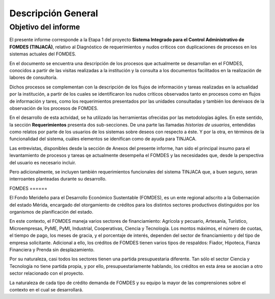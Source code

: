 *******************
Descripción General
*******************

Objetivo del informe
====================

El presente informe corresponde a la Etapa 1 del proyecto **Sistema Integrado para el Control
Administrativo de FOMDES (TINJACÁ)**, relativo al Diagnóstico de requerimientos y nudos críticos con duplicaciones de procesos en los sistemas actuales del FOMDES.

En el documento se encuentra una descripción de los procesos que actualmente se desarrollan en el
FOMDES, conocidos a partir de las visitas realizadas a la institución y la consulta a los documentos
facilitados en la realización de labores de consultoría.

Dichos procesos se complementan con la descripción de los flujos de información y tareas realizadas
en la actualidad por la institución, a partir de los cuales se identificaron los nudos críticos
observados tanto en procesos como en flujos de información y tares, como los requerimientos
presentados por las unidades consultadas y también los dereivaos de la observación de los procesos
de FOMDES.

En el desarrollo de esta actvidad, se ha utilizado las herramientas ofrecidas por las metodologías
ágiles. En este sentido, la sección **Requerimientos** presenta dos sub-secciones. De una parte las
llamadas *historias de usuarios*, entendidas como relatos por parte de los usuarios de los sistemas
sobre deseos con respecto a éste. Y por la otra, en términos de la funcionalidad del sistema, cuáles
elementos se idenifican como de ayuda para TINJACA.

Las entrevistas, disponibles desde la sección de Anexos del presente informe, han sido el principal
insumo para el levantamiento de procesos y tareas qe actualmente desempeña el FOMDES y las
necesidades que, desde la perspectiva del usuario es necesario incluir.

Pero adicionalmente, se incluyen también requerimientos funcionales del sistema TINJACA que, a buen
seguro, seran interroantes planteadas durante su desarrollo.

FOMDES ======

El Fondo Merideño para el Desarrollo Económico Sustentable (FOMDES), es un ente regional adscrito a
la Gobernación del estado Mérida, encargado del otorgamiento de créditos para los distintos sectores
productivos distinguidos por los organismos de planificación del estado.

En este contexto, el FOMDES maneja varios sectores de financiamiento: Agrícola y pecuario,
Artesanía, Turístico, Microempresas, PyME, PyMI, Industrial, Cooperativas, Ciencia y Tecnología. Los
montos máximos, el número de cuotas, el tiempo de pago, los meses de gracia, y el porcentaje de
interés, dependen del sector de financiamiento y del tipo de empresa solicitante. Adicional a ello,
los créditos de FOMDES tienen varios tipos de respaldos: Fiador, Hipoteca, Fianza Financiera y
Prenda sin desplazamiento.

Por su naturaleza, casi todos los sectores tienen una partida presupuestaria diferente. Tan sólo el
sector Ciencia y Tecnología no tiene partida propia, y por ello, presupuestariamente hablando, los
créditos en esta área se asocian a otro sector relacionado con el proyecto.

La naturaleza de cada tipo de crédito demanda de FOMDES y su equipo la mayor de las comprensiones
sobre el contexto en el cual se desarrollará.
